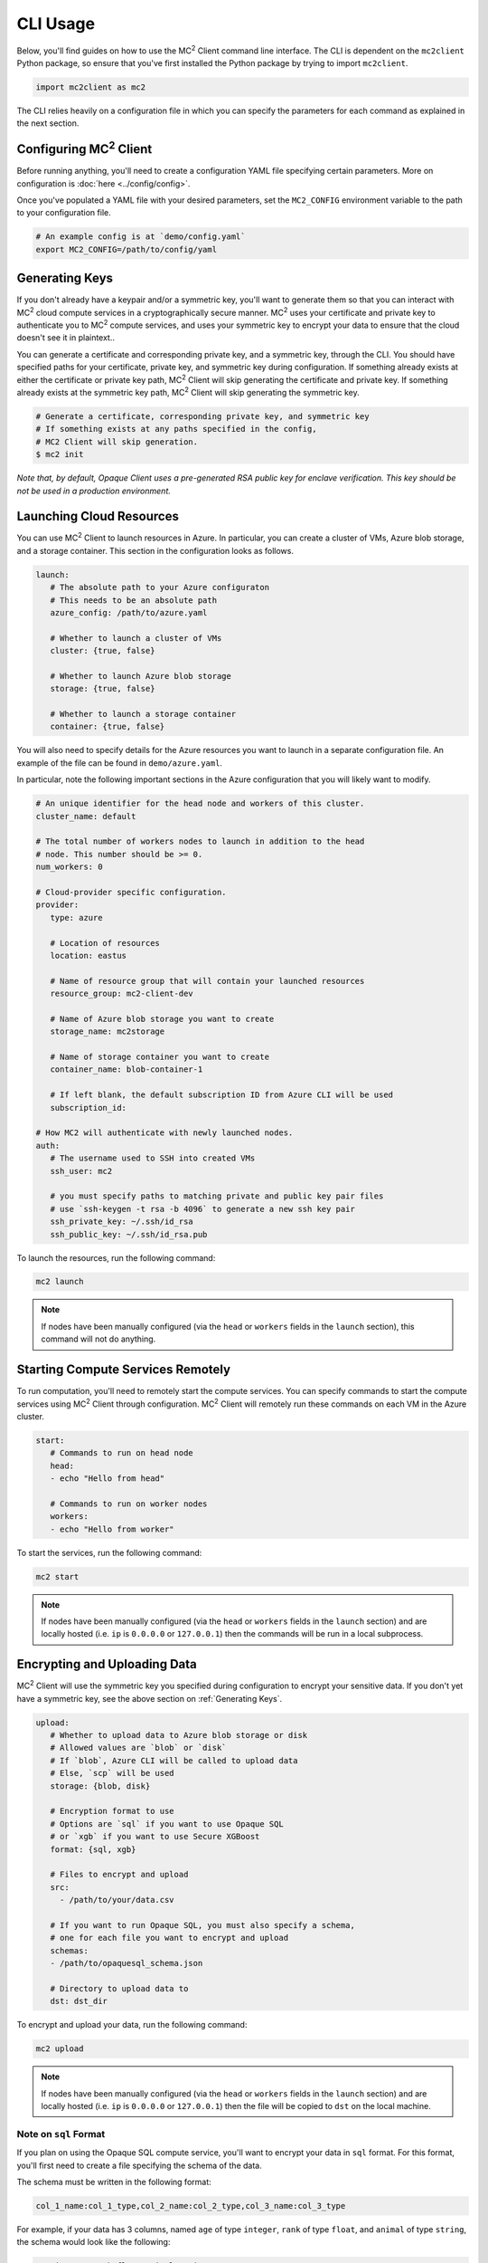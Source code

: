 CLI Usage
=========

Below, you'll find guides on how to use the MC\ :sup:`2` Client command line interface. The CLI is dependent on the ``mc2client`` Python package, so ensure that you've first installed the Python package by trying to import ``mc2client``.

.. code-block:: python

    import mc2client as mc2

The CLI relies heavily on a configuration file in which you can specify the parameters for each command as explained in the next section.

Configuring MC\ :sup:`2` Client
-------------------------
Before running anything, you'll need to create a configuration YAML file specifying certain parameters. More on configuration is :doc:`here <../config/config>`.

Once you've populated a YAML file with your desired parameters, set the ``MC2_CONFIG`` environment variable to the path to your configuration file.

.. code-block:: bash

    # An example config is at `demo/config.yaml`
    export MC2_CONFIG=/path/to/config/yaml

Generating Keys
---------------
If you don't already have a keypair and/or a symmetric key, you'll want to generate them so that you can interact with MC\ :sup:`2` cloud compute services in a cryptographically secure manner. MC\ :sup:`2` uses your certificate and private key to authenticate you to MC\ :sup:`2` compute services, and uses your symmetric key to encrypt your data to ensure that the cloud doesn't see it in plaintext..

You can generate a certificate and corresponding private key, and a symmetric key, through the CLI. You should have specified paths for your certificate, private key, and symmetric key during configuration. If something already exists at either the certificate or private key path, MC\ :sup:`2` Client will skip generating the certificate and private key. If something already exists at the symmetric key path, MC\ :sup:`2` Client will skip generating the symmetric key.

.. code-block:: bash

    # Generate a certificate, corresponding private key, and symmetric key
    # If something exists at any paths specified in the config,
    # MC2 Client will skip generation.
    $ mc2 init

*Note that, by default, Opaque Client uses a pre-generated RSA public key for enclave verification. This key should be not be used in a production environment.* 

Launching Cloud Resources
-------------------------
You can use MC\ :sup:`2` Client to launch resources in Azure. In particular, you can create a cluster of VMs, Azure blob storage, and a storage container. This section in the configuration looks as follows.

.. code-block:: yaml

   launch:
      # The absolute path to your Azure configuraton
      # This needs to be an absolute path
      azure_config: /path/to/azure.yaml

      # Whether to launch a cluster of VMs
      cluster: {true, false}

      # Whether to launch Azure blob storage
      storage: {true, false}

      # Whether to launch a storage container
      container: {true, false}

You will also need to specify details for the Azure resources you want to launch in a separate configuration file. An example of the file can be found in ``demo/azure.yaml``.

In particular, note the following important sections in the Azure configuration that you will likely want to modify.

.. code-block:: yaml

   # An unique identifier for the head node and workers of this cluster.
   cluster_name: default

   # The total number of workers nodes to launch in addition to the head
   # node. This number should be >= 0.
   num_workers: 0

   # Cloud-provider specific configuration.
   provider:
      type: azure

      # Location of resources
      location: eastus

      # Name of resource group that will contain your launched resources
      resource_group: mc2-client-dev

      # Name of Azure blob storage you want to create
      storage_name: mc2storage

      # Name of storage container you want to create
      container_name: blob-container-1

      # If left blank, the default subscription ID from Azure CLI will be used
      subscription_id:

   # How MC2 will authenticate with newly launched nodes.
   auth:
      # The username used to SSH into created VMs
      ssh_user: mc2

      # you must specify paths to matching private and public key pair files
      # use `ssh-keygen -t rsa -b 4096` to generate a new ssh key pair
      ssh_private_key: ~/.ssh/id_rsa
      ssh_public_key: ~/.ssh/id_rsa.pub


To launch the resources, run the following command:

.. code-block:: bash
   
   mc2 launch

.. note::
	If nodes have been manually configured (via the ``head`` or ``workers`` fields in the ``launch`` section), this command will not do anything.


Starting Compute Services Remotely
----------------------------------
To run computation, you'll need to remotely start the compute services. You can specify commands to start the compute services using MC\ :sup:`2` Client through configuration. MC\ :sup:`2` Client will remotely run these commands on each VM in the Azure cluster.

.. code-block:: yaml

   start:
      # Commands to run on head node
      head:
      - echo "Hello from head"

      # Commands to run on worker nodes
      workers:
      - echo "Hello from worker"


To start the services, run the following command:

.. code-block:: bash

   mc2 start

.. note::
	If nodes have been manually configured (via the ``head`` or ``workers`` fields in the ``launch`` section) and are locally hosted (i.e. ``ip`` is ``0.0.0.0`` or ``127.0.0.1``) then the commands will be run in a local subprocess.


Encrypting and Uploading Data
-----------------------------
MC\ :sup:`2` Client will use the symmetric key you specified during configuration to encrypt your sensitive data. If you don't yet have a symmetric key, see the above section on :ref:`Generating Keys`.

.. code-block:: yaml

   upload:
      # Whether to upload data to Azure blob storage or disk
      # Allowed values are `blob` or `disk`
      # If `blob`, Azure CLI will be called to upload data
      # Else, `scp` will be used
      storage: {blob, disk}

      # Encryption format to use
      # Options are `sql` if you want to use Opaque SQL
      # or `xgb` if you want to use Secure XGBoost
      format: {sql, xgb}

      # Files to encrypt and upload
      src:
        - /path/to/your/data.csv

      # If you want to run Opaque SQL, you must also specify a schema,
      # one for each file you want to encrypt and upload
      schemas:
      - /path/to/opaquesql_schema.json

      # Directory to upload data to
      dst: dst_dir


To encrypt and upload your data, run the following command:

.. code-block:: bash

   mc2 upload

.. note::
	If nodes have been manually configured (via the ``head`` or ``workers`` fields in the ``launch`` section) and are locally hosted (i.e. ``ip`` is ``0.0.0.0`` or ``127.0.0.1``) then the file will be copied to ``dst`` on the local machine.


.. _sqlformat:

Note on ``sql`` Format
~~~~~~~~~~~~~~~~~~~~~~

If you plan on using the Opaque SQL compute service, you'll want to encrypt your data in ``sql`` format. For this format, you'll first need to create a file specifying the schema of the data.

The schema must be written in the following format:

.. code-block:: bash

    col_1_name:col_1_type,col_2_name:col_2_type,col_3_name:col_3_type

For example, if your data has 3 columns, named ``age`` of type ``integer``, ``rank`` of type ``float``, and ``animal`` of type ``string``, the schema would look like the following:

.. code-block:: bash

    age:integer,rank:float,animal:string


Currently, Opaque SQL supports the following types:

- ``integer``
- ``long``
- ``float``
- ``double``
- ``string``

If the data in your column is not of any of these types, MC\ :sup:`2` Client will by default encrypt it as a string type. 


Running Computation
-------------------
To run computation, you should specify a script to run in the configuration. In addition, when you initiate computation, MC\ :sup:`2` Client will under the hood attest the enclave deployment before actually running the computation. Attestation ensures that all enclaves were built and loaded with the proper code and that they were properly initialized. You will also need to specify some configuration values for attestation.

.. code-block:: yaml

   # Computation configuration
   run:
      # Script to run
      script: opaque_sql_demo.scala

      # Compute service you're using
      # Choices are `xgb` or `sql`
      compute: {xgb, sql}

      # Attestation configuration
      attestation:
         # Whether we are running in simulation mode
         # If 0 (False), we are _not_ running in simulation mode,
         # and should verify the attestation evidence
         simulation_mode: {0, 1}

         # Path to MRENCLAVE value to check
         # MRENCLAVE is a hash of the enclave build log
         mrenclave: NULL

         # Path to MRSIGNER value to check
         # MRSIGNER is the key used to sign the built enclave
        mrsigner: ${OPAQUE_CLIENT_HOME}/python-package/tests/keys/mc2_test_key.pub

      # The client consortium. Each username is mapped to a public key and
      # release policy
      consortium:
       - username:
           public_key: /path/to/user/public/key
           release_policy: {true,false}

Begin computation by running the following command:

.. code-block:: bash 
   
   mc2 run

Downloading and Decrypting Data
-------------------------------
MC\ :sup:`2` Client will use the symmetric key you specified during configuration to decrypt computation results. If you don't yet have a symmetric key, see the above section on :ref:`Generating Keys`. You should download results from where the compute services saved the results.

.. code-block:: yaml

   # Configuration for downloading results
   download:
       # Whether to upload data to Azure blob storage or disk
       # Allowed values are `blob` or `disk`
       # If `blob`, Azure CLI will be called to upload data
       # Else, `scp` will be used
       storage: {blob, disk}

       # Format this data is encrypted with
       format: {xgb, sql}

       # Directory/file to download
       src:
         - securexgb_train.csv.enc

       # Local directory to download data to
       dst: results/


To encrypt and upload your data, run the following command:

.. code-block:: bash

   mc2 download

.. note::
	If nodes have been manually configured (via the ``head`` or ``workers`` fields in the ``launch`` section) and are locally hosted (i.e. ``ip`` is ``0.0.0.0`` or ``127.0.0.1``) then the file will be copied from ``src`` to ``dst`` on the local machine.

Stopping Compute Services
-------------------------
Not implemented

Terminating Azure Resources
---------------------------
You can use MC\ :sup:`2` Client to terminate your launched Azure resources. Specify which resources you want to terminate in the configuration.

.. code-block:: yaml

   teardown:
      # Whether to terminate launched VMs
      cluster: {true, false}

      # Whether to terminate created Azure blob storage
      storage: {true, false}

      # Whether to terminate created storage container
      container: {true, false}

To terminate desired resources, run the following command:

.. code-block:: bash
   
   mc2 teardown
